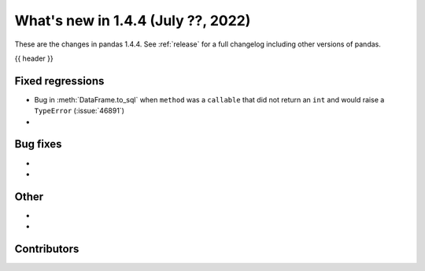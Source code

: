 .. _whatsnew_144:

What's new in 1.4.4 (July ??, 2022)
-----------------------------------

These are the changes in pandas 1.4.4. See :ref:`release` for a full changelog
including other versions of pandas.

{{ header }}

.. ---------------------------------------------------------------------------

.. _whatsnew_144.regressions:

Fixed regressions
~~~~~~~~~~~~~~~~~
- Bug in :meth:`DataFrame.to_sql` when ``method`` was a ``callable`` that did not return an ``int`` and would raise a ``TypeError`` (:issue:`46891`)
-

.. ---------------------------------------------------------------------------

.. _whatsnew_144.bug_fixes:

Bug fixes
~~~~~~~~~
-
-

.. ---------------------------------------------------------------------------

.. _whatsnew_144.other:

Other
~~~~~
-
-

.. ---------------------------------------------------------------------------

.. _whatsnew_144.contributors:

Contributors
~~~~~~~~~~~~

.. contributors:: v1.4.3..v1.4.4|HEAD
